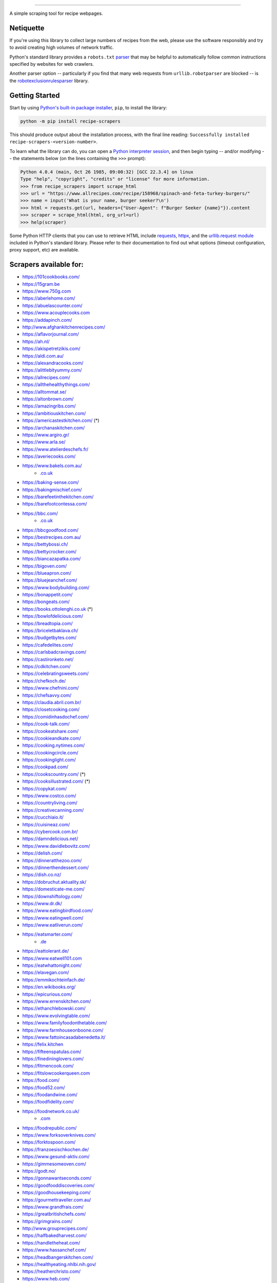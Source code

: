 .. image:: https://img.shields.io/github/stars/hhursev/recipe-scrapers?style=social
    :target: https://github.com/hhursev/recipe-scrapers/
    :alt: Github
.. image:: https://img.shields.io/pypi/v/recipe-scrapers.svg?
    :target: https://pypi.org/project/recipe-scrapers/
    :alt: Version
.. image:: https://img.shields.io/pypi/pyversions/recipe-scrapers
    :target: https://pypi.org/project/recipe-scrapers/
    :alt: PyPI - Python Version
.. image:: https://pepy.tech/badge/recipe-scrapers
    :target: https://pepy.tech/project/recipe-scrapers
    :alt: Downloads
.. image:: https://github.com/hhursev/recipe-scrapers/workflows/unittests/badge.svg?branch=main
    :target: https://github.com/hhursev/recipe-scrapers/actions/
    :alt: GitHub Actions Unittests
.. image:: https://coveralls.io/repos/hhursev/recipe-scraper/badge.svg?branch=main&service=github
    :target: https://coveralls.io/github/hhursev/recipe-scraper?branch=main
    :alt: Coveralls
.. image:: https://img.shields.io/github/license/hhursev/recipe-scrapers?
    :target: https://github.com/hhursev/recipe-scrapers/blob/main/LICENSE
    :alt: License
.. image:: https://app.codacy.com/project/badge/Grade/3ee8da77aaa3475a8085ca22287dea89
    :target: https://app.codacy.com/gh/hhursev/recipe-scrapers/dashboard
    :alt: Codacy Badge


------


A simple scraping tool for recipe webpages.


Netiquette
----------

If you're using this library to collect large numbers of recipes from the web, please use the software responsibly and try to avoid creating high volumes of network traffic.

Python's standard library provides a ``robots.txt`` `parser <https://docs.python.org/3/library/urllib.robotparser.html>`_ that may be helpful to automatically follow common instructions specified by websites for web crawlers.

Another parser option -- particularly if you find that many web requests from ``urllib.robotparser`` are blocked -- is the `robotexclusionrulesparser <https://pypi.org/project/robotexclusionrulesparser/>`_ library.


Getting Started
---------------

Start by using `Python's built-in package installer <https://docs.python.org/3/installing/index.html>`_, ``pip``, to install the library:

.. code:: shell

    python -m pip install recipe-scrapers

This should produce output about the installation process, with the final line reading: ``Successfully installed recipe-scrapers-<version-number>``.

To learn what the library can do, you can open a `Python interpreter session <https://docs.python.org/3/tutorial/interpreter.html>`_, and then begin typing -- and/or modifying -- the statements below (on the lines containing the ``>>>`` prompt):

.. code:: pycon

    Python 4.0.4 (main, Oct 26 1985, 09:00:32) [GCC 22.3.4] on linux
    Type "help", "copyright", "credits" or "license" for more information.
    >>> from recipe_scrapers import scrape_html
    >>> url = "https://www.allrecipes.com/recipe/158968/spinach-and-feta-turkey-burgers/"
    >>> name = input('What is your name, burger seeker?\n')
    >>> html = requests.get(url, headers={"User-Agent": f"Burger Seeker {name}"}).content
    >>> scraper = scrape_html(html, org_url=url)
    >>> help(scraper)

Some Python HTTP clients that you can use to retrieve HTML include `requests`_, `httpx`_, and the `urllib.request module`_ included in Python's standard library.  Please refer to their documentation to find out what options (timeout configuration, proxy support, etc) are available.

.. _requests: https://pypi.org/project/requests/

.. _httpx: https://pypi.org/project/httpx/

.. _urllib.request module: https://docs.python.org/3/library/urllib.request.html


Scrapers available for:
-----------------------

- `https://101cookbooks.com/ <https://101cookbooks.com/>`_
- `https://15gram.be <https://15gram.be>`_
- `https://www.750g.com <https://www.750g.com>`_
- `https://aberlehome.com/ <https://aberlehome.com>`_
- `https://abuelascounter.com/ <https://abuelascounter.com>`_
- `https://www.acouplecooks.com <https://acouplecooks.com/>`_
- `https://addapinch.com/ <https://addapinch.com/>`_
- `http://www.afghankitchenrecipes.com/ <http://www.afghankitchenrecipes.com/>`_
- `https://aflavorjournal.com/ <https://aflavorjournal.com/>`_
- `https://ah.nl/ <https://ah.nl/>`_
- `https://akispetretzikis.com/ <https://akispetretzikis.com/>`_
- `https://aldi.com.au/ <https://aldi.com.au/>`_
- `https://alexandracooks.com/ <https://alexandracooks.com/>`_
- `https://alittlebityummy.com/ <https://alittlebityummy.com/>`_
- `https://allrecipes.com/ <https://allrecipes.com/>`_
- `https://allthehealthythings.com/ <https://allthehealthythings.com/>`_
- `https://alltommat.se/ <https://alltommat.se/>`_
- `https://altonbrown.com/ <https://altonbrown.com/>`_
- `https://amazingribs.com/ <https://amazingribs.com/>`_
- `https://ambitiouskitchen.com/ <https://ambitiouskitchen.com>`_
- `https://americastestkitchen.com/ <https://www.americastestkitchen.com>`_ (*)
- `https://archanaskitchen.com/ <https://archanaskitchen.com/>`_
- `https://www.argiro.gr/ <https://www.argiro.gr/>`_
- `https://www.arla.se/ <https://www.arla.se/>`_
- `https://www.atelierdeschefs.fr/ <https://www.atelierdeschefs.fr/>`_
- `https://averiecooks.com/ <https://www.averiecooks.com/>`_
- `https://www.bakels.com.au/ <https://www.bakels.com.au/>`_
    - `.co.uk <https://bakels.co.uk/>`_
- `https://baking-sense.com/ <https://baking-sense.com/>`_
- `https://bakingmischief.com/ <https://bakingmischief.com/>`_
- `https://barefeetinthekitchen.com/ <https://barefeetinthekitchen.com/>`_
- `https://barefootcontessa.com/ <https://barefootcontessa.com>`_
- `https://bbc.com/ <https://bbc.com/food/recipes>`_
    - `.co.uk <https://bbc.co.uk/food/recipes>`__
- `https://bbcgoodfood.com/ <https://bbcgoodfood.com>`_
- `https://bestrecipes.com.au/ <https://bestrecipes.com.au>`_
- `https://bettybossi.ch/ <https://bettybossi.ch>`_
- `https://bettycrocker.com/ <https://bettycrocker.com>`_
- `https://biancazapatka.com/ <https://biancazapatka.com>`_
- `https://bigoven.com/ <https://bigoven.com>`_
- `https://blueapron.com/ <https://blueapron.com>`_
- `https://bluejeanchef.com/ <https://bluejeanchef.com/>`_
- `https://www.bodybuilding.com/ <https://www.bodybuilding.com/>`_
- `https://bonappetit.com/ <https://bonappetit.com>`_
- `https://bongeats.com/ <https://bongeats.com/>`_
- `https://books.ottolenghi.co.uk <https://books.ottolenghi.co.uk/>`_ (*)
- `https://bowlofdelicious.com/ <https://bowlofdelicious.com/>`_
- `https://breadtopia.com/ <https://breadtopia.com/>`_
- `https://briceletbaklava.ch/ <https://briceletbaklava.ch/>`_
- `https://budgetbytes.com/ <https://budgetbytes.com>`_
- `https://cafedelites.com/ <https://cafedelites.com/>`_
- `https://carlsbadcravings.com/ <https://carlsbadcravings.com/>`_
- `https://castironketo.net/ <https://castironketo.net/>`_
- `https://cdkitchen.com/ <https://cdkitchen.com/>`_
- `https://celebratingsweets.com/ <https://celebratingsweets.com/>`_
- `https://chefkoch.de/ <https://chefkoch.de>`_
- `https://www.chefnini.com/ <https://www.chefnini.com/>`_
- `https://chefsavvy.com/ <https://chefsavvy.com/>`_
- `https://claudia.abril.com.br/ <https://claudia.abril.com.br>`_
- `https://closetcooking.com/ <https://closetcooking.com>`_
- `https://comidinhasdochef.com/ <https://comidinhasdochef.com/>`_
- `https://cook-talk.com/ <https://cook-talk.com/>`_
- `https://cookeatshare.com/ <https://cookeatshare.com/>`_
- `https://cookieandkate.com/ <https://cookieandkate.com/>`_
- `https://cooking.nytimes.com/ <https://cooking.nytimes.com>`_
- `https://cookingcircle.com/ <https://cookingcircle.com/>`_
- `https://cookinglight.com/ <https://cookinglight.com/>`_
- `https://cookpad.com/ <https://cookpad.com/>`_
- `https://cookscountry.com/ <https://www.cookscountry.com>`_ (*)
- `https://cooksillustrated.com/ <https://www.cooksillustrated.com>`_ (*)
- `https://copykat.com/ <https://copykat.com>`_
- `https://www.costco.com/ <https://www.costco.com>`_
- `https://countryliving.com/ <https://countryliving.com>`_
- `https://creativecanning.com/ <https://creativecanning.com>`_
- `https://cucchiaio.it/ <https://cucchiaio.it>`_
- `https://cuisineaz.com/ <https://cuisineaz.com>`_
- `https://cybercook.com.br/ <https://cybercook.com.br/>`_
- `https://damndelicious.net/ <https://damndelicious.net/>`_
- `https://www.davidlebovitz.com/ <https://www.davidlebovitz.com/>`_
- `https://delish.com/ <https://delish.com>`_
- `https://dinneratthezoo.com/ <https://dinneratthezoo.com>`_
- `https://dinnerthendessert.com/ <https://dinnerthendessert.com/>`_
- `https://dish.co.nz/ <https://dish.co.nz>`_
- `https://dobruchut.aktuality.sk/ <https://dobruchut.aktuality.sk>`_
- `https://domesticate-me.com/ <https://domesticate-me.com/>`_
- `https://downshiftology.com/ <https://downshiftology.com/>`_
- `https://www.dr.dk/ <https://www.dr.dk/>`_
- `https://www.eatingbirdfood.com/ <https://www.eatingbirdfood.com>`_
- `https://www.eatingwell.com/ <https://www.eatingwell.com>`_
- `https://www.eatliverun.com/ <https://www.eatliverun.com/>`_
- `https://eatsmarter.com/ <https://eatsmarter.com/>`_
    - `.de <https://eatsmarter.de/>`__
- `https://eattolerant.de/ <https://eattolerant.de/>`_
- `https://www.eatwell101.com <https://www.eatwell101.com>`_
- `https://eatwhattonight.com/ <https://eatwhattonight.com/>`_
- `https://elavegan.com/ <https://elavegan.com/>`_
- `https://emmikochteinfach.de/ <https://emmikochteinfach.de/>`_
- `https://en.wikibooks.org/ <https://en.wikibooks.org>`_
- `https://epicurious.com/ <https://epicurious.com>`_
- `https://www.errenskitchen.com/ <https://www.errenskitchen.com/>`_
- `https://ethanchlebowski.com/ <https://ethanchlebowski.com>`_
- `https://www.evolvingtable.com/ <https://www.evolvingtable.com/>`_
- `https://www.familyfoodonthetable.com/ <https://www.familyfoodonthetable.com/>`_
- `https://www.farmhouseonboone.com/ <https://www.farmhouseonboone.com/>`_
- `https://www.fattoincasadabenedetta.it/ <https://www.fattoincasadabenedetta.it/>`_
- `https://felix.kitchen <https://felix.kitchen>`_
- `https://fifteenspatulas.com/ <https://www.fifteenspatulas.com/>`_
- `https://finedininglovers.com/ <https://www.finedininglovers.com>`_
- `https://fitmencook.com/ <https://www.fitmencook.com>`_
- `https://fitslowcookerqueen.com <https://fitslowcookerqueen.com/>`_
- `https://food.com/ <https://www.food.com>`_
- `https://food52.com/ <https://www.food52.com>`_
- `https://foodandwine.com/ <https://www.foodandwine.com>`_
- `https://foodfidelity.com/ <https://foodfidelity.com>`_
- `https://foodnetwork.co.uk/ <https://www.foodnetwork.co.uk>`_
    - `.com <https://www.foodnetwork.com>`__
- `https://foodrepublic.com/ <https://foodrepublic.com>`_
- `https://www.forksoverknives.com/ <https://www.forksoverknives.com/>`_
- `https://forktospoon.com/ <https://forktospoon.com/>`_
- `https://franzoesischkochen.de/ <https://franzoesischkochen.de/>`_
- `https://www.gesund-aktiv.com/ <https://www.gesund-aktiv.com>`_
- `https://gimmesomeoven.com/ <https://www.gimmesomeoven.com/>`_
- `https://godt.no/ <https://godt.no/>`_
- `https://gonnawantseconds.com/ <https://gonnawantseconds.com>`_
- `https://goodfooddiscoveries.com/ <https://goodfooddiscoveries.com/>`_
- `https://goodhousekeeping.com/ <https://www.goodhousekeeping.com/>`_
- `https://gourmettraveller.com.au/ <https://gourmettraveller.com.au>`_
- `https://www.grandfrais.com/ <https://www.grandfrais.com>`_
- `https://greatbritishchefs.com/ <https://greatbritishchefs.com>`_
- `https://grimgrains.com/ <https://grimgrains.com>`_
- `http://www.grouprecipes.com/ <http://www.grouprecipes.com/>`_
- `https://halfbakedharvest.com/ <https://www.halfbakedharvest.com/>`_
- `https://handletheheat.com/ <https://handletheheat.com/>`_
- `https://www.hassanchef.com/ <https://www.hassanchef.com/>`_
- `https://headbangerskitchen.com/ <https://www.headbangerskitchen.com/>`_
- `https://healthyeating.nhlbi.nih.gov/ <https://healthyeating.nhlbi.nih.gov>`_
- `https://heatherchristo.com/ <https://heatherchristo.com/>`_
- `https://www.heb.com/ <https://www.heb.com/recipe/landing>`_
- `https://hellofresh.com/ <https://hellofresh.com>`_
    - `.at <https://www.hellofresh.at/>`__, `.be <https://www.hellofresh.be/>`__, `.ca <https://www.hellofresh.ca/>`__, `.ch <https://www.hellofresh.ch/>`__, `.co.nz <https://www.hellofresh.co.nz/>`__, `.co.uk <https://hellofresh.co.uk>`__, `.com.au <https://www.hellofresh.com.au/>`__, `.de <https://www.hellofresh.de/>`__, `.dk <https://www.hellofresh.dk/>`__, `.es <https://www.hellofresh.es/>`__, `.fr <https://www.hellofresh.fr/>`__, `.ie <https://www.hellofresh.ie/>`__, `.it <https://www.hellofresh.it/>`__, `.lu <https://www.hellofresh.lu/>`__, `.nl <https://www.hellofresh.nl/>`__, `.no <https://www.hellofresh.no/>`__, `.se <https://www.hellofresh.se/>`__
- `https://www.hersheyland.com/ <https://www.hersheyland.com/>`_
- `https://www.homechef.com/ <https://www.homechef.com/>`_
- `https://hostthetoast.com/ <https://hostthetoast.com/>`_
- `https://www.ica.se/ <https://www.ica.se/>`_
- `https://www.im-worthy.com/ <https://www.im-worthy.com>`_
- `https://inbloombakery.com/ <https://inbloombakery.com/>`_
- `https://indianhealthyrecipes.com <https://www.indianhealthyrecipes.com>`_
- `https://ingoodflavor.com <https://www.ingoodflavor.com>`_
- `https://www.innit.com/ <https://www.innit.com/>`_
- `https://insanelygoodrecipes.com <https://insanelygoodrecipes.com/>`_
- `https://inspiralized.com/ <https://inspiralized.com>`_
- `https://izzycooking.com/ <https://izzycooking.com/>`_
- `https://jamieoliver.com/ <https://jamieoliver.com>`_
- `https://jimcooksfoodgood.com/ <https://jimcooksfoodgood.com/>`_
- `https://www.jocooks.com/ <https://www.jocooks.com>`_
- `https://joshuaweissman.com/ <https://joshuaweissman.com/>`_
- `https://joyfoodsunshine.com/ <https://joyfoodsunshine.com>`_
- `https://joythebaker.com/ <https://joythebaker.com>`_
- `https://juliegoodwin.com.au/ <https://juliegoodwin.com.au>`_
- `https://justataste.com/ <https://justataste.com>`_
- `https://justbento.com/ <https://justbento.com>`_
- `https://www.justonecookbook.com/ <https://www.justonecookbook.com>`_
- `https://kalejunkie.com/ <https://kalejunkie.com/>`_
- `https://kennymcgovern.com/ <https://kennymcgovern.com>`_
- `https://keukenliefde.nl/ <https://keukenliefde.nl>`_
- `https://www.kingarthurbaking.com <https://www.kingarthurbaking.com>`_
- `https://kitchenaid.com.au/ <https://kitchenaid.com.au/blogs/kitchenthusiast/tagged/blog-category-recipes>`_
- `https://www.kitchendreaming.com <https://www.kitchendreaming.com>`_
- `https://www.kitchensanctuary.com/ <https://www.kitchensanctuary.com>`_
- `https://www.kitchenstories.com/ <https://www.kitchenstories.com>`_
- `https://kochbar.de/ <https://kochbar.de>`_
- `https://kochbucher.com/ <https://kochbucher.com/>`_
- `http://koket.se/ <http://koket.se>`_
- `https://kristineskitchenblog.com/ <https://kristineskitchenblog.com>`_
- `https://kuchnia-domowa.pl/ <https://www.kuchnia-domowa.pl/>`_
- `https://kuchynalidla.sk/ <https://www.kuchynalidla.sk/>`_
- `https://www.kwestiasmaku.com/ <https://www.kwestiasmaku.com/>`_
- `https://www.latelierderoxane.com <https://www.latelierderoxane.com/blog/recettes/>`_
- `https://leanandgreenrecipes.net <https://leanandgreenrecipes.net>`_
- `https://www.lecker.de <https://www.lecker.de/rezepte>`_
- `https://lecremedelacrumb.com/ <https://lecremedelacrumb.com/>`_
- `https://leitesculinaria.com <https://leitesculinaria.com>`_
- `https://lekkerensimpel.com <https://lekkerensimpel.com>`_
- `https://leukerecepten.nl/ <https://www.leukerecepten.nl>`_
- `https://lifestyleofafoodie.com <https://lifestyleofafoodie.com>`_
- `https://littlespicejar.com/ <https://littlespicejar.com>`_
- `https://littlesunnykitchen.com/ <https://littlesunnykitchen.com>`_
- `http://livelytable.com/ <http://livelytable.com/>`_
- `https://lovingitvegan.com/ <https://lovingitvegan.com/>`_
- `https://www.maangchi.com <https://www.maangchi.com>`_
- `https://madensverden.dk/ <https://madensverden.dk/>`_
- `https://madsvin.com/ <https://madsvin.com/>`_
- `https://marmiton.org/ <https://marmiton.org/>`_
- `https://www.marthastewart.com/ <https://www.marthastewart.com/>`_
- `https://matprat.no/ <https://matprat.no/>`_
- `https://www.mccormick.com/ <https://www.mccormick.com/>`_
- `https://meljoulwan.com/ <https://meljoulwan.com/>`_
- `https://www.melskitchencafe.com/ <https://www.melskitchencafe.com/>`_
- `http://mindmegette.hu/ <http://mindmegette.hu/>`_
- `https://minimalistbaker.com/ <https://minimalistbaker.com/>`_
- `https://ministryofcurry.com/ <https://ministryofcurry.com/>`_
- `https://misya.info/ <https://misya.info>`_
- `https://www.mob.co.uk/ <https://www.mob.co.uk/>`_
- `https://mobkitchen.co.uk/ <https://mobkitchen.co.uk/>`_
- `https://www.modernhoney.com/ <https://www.modernhoney.com/>`_
- `https://www.momontimeout.com/ <https://www.momontimeout.com/>`_
- `https://momswithcrockpots.com/ <https://momswithcrockpots.com>`_
- `http://motherthyme.com/ <http://motherthyme.com/>`_
- `https://www.moulinex.fr/ <https://www.moulinex.fr/>`_
- `https://www.mundodereceitasbimby.com.pt/ <https://www.mundodereceitasbimby.com.pt/>`_
- `https://mybakingaddiction.com/ <https://mybakingaddiction.com>`_
- `https://myjewishlearning.com/ <https://myjewishlearning.com>`_
- `https://mykitchen101.com/ <https://mykitchen101.com>`_
- `https://mykitchen101en.com/ <https://mykitchen101en.com>`_
- `https://mykoreankitchen.com/ <https://mykoreankitchen.com>`_
- `https://www.myplate.gov/ <https://www.myplate.gov/>`_
- `https://myrecipes.com/ <https://myrecipes.com>`_
- `https://myvegetarianroots.com/ <https://myvegetarianroots.com/>`_
- `https://www.nhs.uk/healthier-families/ <https://www.nhs.uk/healthier-families/>`_
- `https://nibbledish.com/ <https://nibbledish.com>`_
- `https://norecipes.com/ <https://norecipes.com/>`_
- `https://nosalty.hu/ <https://nosalty.hu/>`_
- `https://www.notenoughcinnamon.com/ <https://www.notenoughcinnamon.com/>`_
- `https://nourishedbynutrition.com/ <https://nourishedbynutrition.com/>`_
- `https://www.nrk.no/ <https://www.nrk.no/>`_
- `https://www.number-2-pencil.com/ <https://www.number-2-pencil.com/>`_
- `https://nutritionbynathalie.com/blog <https://nutritionbynathalie.com/blog>`_
- `https://nutritionfacts.org/ <https://nutritionfacts.org/>`_
- `https://ohsheglows.com/ <https://ohsheglows.com>`_
- `https://omnivorescookbook.com <https://omnivorescookbook.com>`_
- `https://www.onceuponachef.com <https://www.onceuponachef.com>`_
- `https://onesweetappetite.com/ <https://onesweetappetite.com>`_
- `https://owen-han.com/ <https://owen-han.com>`_
- `https://www.paleorunningmomma.com/ <https://www.paleorunningmomma.com>`_
- `https://www.panelinha.com.br/ <https://www.panelinha.com.br>`_
- `https://paninihappy.com/ <https://paninihappy.com>`_
- `https://www.peelwithzeal.com/ <https://www.peelwithzeal.com/>`_
- `https://www.persnicketyplates.com/ <https://www.persnicketyplates.com/>`_
- `https://www.pickuplimes.com/ <https://www.pickuplimes.com/>`_
- `https://pinchofyum.com/ <https://pinchofyum.com/>`_
- `https://www.pingodoce.pt/ <https://www.pingodoce.pt>`_
- `https://pinkowlkitchen.com/ <https://pinkowlkitchen.com/>`_
- `https://www.platingpixels.com/ <https://www.platingpixels.com/>`_
- `https://plowingthroughlife.com/ <https://plowingthroughlife.com/>`_
- `https://popsugar.com/ <https://popsugar.com>`_
- `https://potatorolls.com/ <https://potatorolls.com/>`_
- `https://practicalselfreliance.com/ <https://practicalselfreliance.com>`_
- `https://pressureluckcooking.com/ <https://pressureluckcooking.com/>`_
- `https://www.primaledgehealth.com/ <https://www.primaledgehealth.com/>`_
- `https://www.projectgezond.nl/ <https://www.projectgezond.nl/>`_
- `https://przepisy.pl/ <https://przepisy.pl>`_
- `https://purelypope.com/ <https://purelypope.com>`_
- `https://purplecarrot.com/ <https://purplecarrot.com>`_
- `https://rachlmansfield.com/ <https://rachlmansfield.com>`_
- `https://rainbowplantlife.com/ <https://rainbowplantlife.com/>`_
- `https://realfood.tesco.com/ <https://realfood.tesco.com>`_
- `https://realsimple.com/ <https://www.realsimple.com>`_
- `https://receitas.globo.com/ <https://www.receitas.globo.com/>`_
- `https://receitas.ig.com.br/ <https://receitas.ig.com.br>`_
- `https://www.receitasnestle.com.br <https://www.receitasnestle.com.br>`_
- `https://recept.se/ <https://recept.se/>`_
- `https://receptyprevas.sk/ <https://receptyprevas.sk/>`_
- `https://www.recipegirl.com/ <https://www.recipegirl.com/>`_
- `https://reciperunner.com/ <https://www.reciperunner.com>`_
- `https://recipes.farmhousedelivery.com/ <https://recipes.farmhousedelivery.com/>`_
- `https://recipes.timesofindia.com/ <https://recipes.timesofindia.com/>`_
- `https://recipetineats.com/ <https://www.recipetineats.com/>`_
- `https://redhousespice.com/ <https://redhousespice.com/>`_
- `https://reishunger.de/ <https://www.reishunger.de/>`_
- `https://rezeptwelt.de/ <https://rezeptwelt.de>`_
- `https://ricetta.it/ <https://ricetta.it>`_
- `https://ricette.giallozafferano.it/ <https://ricette.giallozafferano.it>`_
- `https://www.ricetteperbimby.it/ <https://www.ricetteperbimby.it/>`_
- `https://rosannapansino.com <https://rosannapansino.com>`_
- `https://rutgerbakt.nl/ <https://rutgerbakt.nl/>`_
- `https://www.saboresajinomoto.com.br/ <https://www.saboresajinomoto.com.br/>`_
- `https://sallys-blog.de <https://sallys-blog.de/>`_
- `https://sallysbakingaddiction.com <https://sallysbakingaddiction.com/>`_
- `https://saltpepperskillet.com/ <https://saltpepperskillet.com/>`_
- `https://sandwichtribunal.com/ <https://sandwichtribunal.com/>`_
- `https://www.saveur.com/ <https://www.saveur.com/>`_
- `https://www.savorynothings.com/ <https://www.savorynothings.com/>`_
- `https://seriouseats.com/ <https://seriouseats.com>`_
- `https://simple-veganista.com/ <https://simple-veganista.com/>`_
- `https://simply-cookit.com/ <https://simply-cookit.com>`_
- `https://simplyquinoa.com/ <https://simplyquinoa.com>`_
- `https://simplyrecipes.com/ <https://simplyrecipes.com>`_
- `https://simplywhisked.com/ <https://simplywhisked.com>`_
- `https://skinnytaste.com/ <https://www.skinnytaste.com>`_
- `https://smulweb.nl/ <https://smulweb.nl>`_
- `https://sobors.hu/ <https://sobors.hu>`_
- `https://www.southerncastiron.com/ <https://www.southerncastiron.com>`_
- `https://southernliving.com/ <https://southernliving.com/>`_
- `https://spendwithpennies.com/ <https://spendwithpennies.com/>`_
- `https://www.springlane.de <https://www.springlane.de>`_
- `https://www.staysnatched.com/ <https://www.staysnatched.com/>`_
- `https://steamykitchen.com/ <https://steamykitchen.com>`_
- `https://streetkitchen.hu/ <https://streetkitchen.hu>`_
- `https://www.strongrfastr.com <https://www.strongrfastr.com>`_
- `https://sunbasket.com/ <https://sunbasket.com>`_
- `https://sundpaabudget.dk/ <https://sundpaabudget.dk>`_
- `https://www.sunset.com/ <https://www.sunset.com/>`_
- `https://sweetcsdesigns.com/ <https://www.sweetcsdesigns.com/>`_
- `https://sweetpeasandsaffron.com/ <https://sweetpeasandsaffron.com/>`_
- `https://www.taste.com.au/ <https://www.taste.com.au/>`_
- `https://www.tasteatlas.com/ <https://www.tasteatlas.com/>`_
- `https://tasteofhome.com <https://tasteofhome.com>`_
- `https://tastesbetterfromscratch.com <https://tastesbetterfromscratch.com>`_
- `https://tastesoflizzyt.com <https://tastesoflizzyt.com>`_
- `https://tasty.co <https://tasty.co>`_
- `https://tastykitchen.com/ <https://tastykitchen.com>`_
- `https://theclevercarrot.com/ <https://theclevercarrot.com>`_
- `https://www.thecookierookie.com/ <https://www.thecookierookie.com/>`_
- `https://thecookingguy.com/ <https://thecookingguy.com>`_
- `https://theexpertguides.com/ <https://theexpertguides.com>`_
- `https://thehappyfoodie.co.uk/ <https://thehappyfoodie.co.uk>`_
- `https://thekitchencommunity.org/ <https://thekitchencommunity.org/>`_
- `https://www.thekitchenmagpie.com/ <https://www.thekitchenmagpie.com>`_
- `https://thekitchn.com/ <https://thekitchn.com/>`_
- `https://www.themagicalslowcooker.com/ <https://www.themagicalslowcooker.com/>`_
- `https://themodernproper.com/ <https://themodernproper.com/>`_
- `https://www.thepalatablelife.com <https://www.thepalatablelife.com/>`_
- `https://thepioneerwoman.com/ <https://thepioneerwoman.com>`_
- `https://therecipecritic.com/ <https://therecipecritic.com>`_
- `https://thesaltymarshmallow.com/ <https://thesaltymarshmallow.com/>`_
- `https://thespruceeats.com/ <https://thespruceeats.com/>`_
- `https://thevintagemixer.com/ <https://thevintagemixer.com>`_
- `https://thewoksoflife.com/ <https://thewoksoflife.com/>`_
- `https://thinlicious.com/ <https://thinlicious.com/>`_
- `https://tidymom.net <https://tidymom.net>`_
- `https://tine.no/ <https://tine.no>`_
- `https://tofoo.co.uk <https://tofoo.co.uk>`_
- `https://tudogostoso.com.br/ <https://www.tudogostoso.com.br/>`_
- `https://twopeasandtheirpod.com/ <http://twopeasandtheirpod.com>`_
- `https://uitpaulineskeuken.nl/ <https://uitpaulineskeuken.nl>`_
- `https://unsophisticook.com/ <https://unsophisticook.com/>`_
- `https://usapears.org/ <https://usapears.org>`_
- `https://www.valdemarsro.dk/ <https://www.valdemarsro.dk/>`_
- `https://vanillaandbean.com/ <https://vanillaandbean.com>`_
- `https://varecha.pravda.sk/ <https://varecha.pravda.sk>`_
- `https://www.vegetarbloggen.no/ <https://www.vegetarbloggen.no/>`_
- `https://vegolosi.it/ <https://vegolosi.it>`_
- `https://vegrecipesofindia.com/ <https://www.vegrecipesofindia.com/>`_
- `https://www.waitrose.com/ <https://www.waitrose.com/>`_
- `https://watchwhatueat.com/ <https://watchwhatueat.com/>`_
- `https://wearenotmartha.com/ <https://wearenotmartha.com/>`_
- `https://www.weightwatchers.com/ <https://www.weightwatchers.com/>`_ (*)
- `https://www.wellplated.com/ <https://www.wellplated.com/>`_
- `https://whatsgabycooking.com/ <https://whatsgabycooking.com>`_
- `https://whole30.com/ <https://whole30.com/>`_
- `https://www.wholefoodsmarket.com/ <https://www.wholefoodsmarket.com/>`_
    - `.co.uk <https://www.wholefoodsmarket.co.uk/>`__
- `https://www.williams-sonoma.com/ <https://www.williams-sonoma.com/>`_
- `https://womensweeklyfood.com.au/ <https://womensweeklyfood.com.au/>`_
- `https://woop.co.nz/ <https://woop.co.nz/>`_
- `https://yemek.com/ <https://yemek.com>`_
- `https://yummly.com/ <https://yummly.com>`_ (*)
- `https://www.zaubertopf.de <https://www.zaubertopf.de>`_
- `https://zeit.de/ (wochenmarkt) <https://www.zeit.de/zeit-magazin/wochenmarkt/index>`_
- `https://zenbelly.com/ <https://zenbelly.com>`_

(*) offline saved files only


Contribute
----------

If you spot a design change (or something else) that makes the scraper unable to work for a given site - please fire an issue asap.

If you are programmer PRs with fixes are warmly welcomed and acknowledged with a virtual beer. You can find documentation on how to develop scrapers `here <https://github.com/hhursev/recipe-scrapers/blob/main/docs/README.md>`__.


If you want a scraper for a new site added
------------------------------------------

- Open an `Issue <https://github.com/hhursev/recipe-scraper/issues/new>`_ providing us the site name, as well as a recipe link from it.
- You are a developer and want to code the scraper on your own:

  - If `Schema is available <#faq>`_ on the site - `you can go like this. <https://github.com/hhursev/recipe-scrapers/pull/176>`_
  - Otherwise, scrape the HTML - `like this <https://github.com/hhursev/recipe-scrapers/commit/ffee963d04>`_
  - Generating a new scraper class:

    .. code:: shell

        python generate.py <ClassName> <URL>

    - **ClassName**: The name of the new scraper class.
    - **URL**: The URL of an example recipe from the target site. The content will be stored in ``test_data`` to be used with the test class.

    You can find a more detailed guide `here <https://github.com/hhursev/recipe-scrapers/blob/main/docs/how-to-develop-scraper.md>`__.


For Devs / Contribute
---------------------

Assuming you have ``>=python3.8`` installed, navigate to the directory where you want this project to live in and drop these lines

.. code:: shell

    git clone git@github.com:hhursev/recipe-scrapers.git &&
    cd recipe-scrapers &&
    python -m venv .venv &&
    source .venv/bin/activate &&
    python -m pip install --upgrade pip &&
    pip install -r requirements-dev.txt &&
    pip install pre-commit &&
    pre-commit install &&
    python -m unittest

In case you want to run a single unittest for a newly developed scraper

.. code:: shell

    python -m unittest -k <test_file_name>


FAQ
---
**What if the recipe site I want to extract information from is not listed above?**

You can give it a try with the ``wild_mode`` option!

If there is Schema/Recipe available it will work just fine.

.. code:: python

    url = 'https://www.feastingathome.com/tomato-risotto/'
    name = input('What is your name, risotto sampler?\n')
    html = requests.get(url, headers={"User-Agent": f"Risotto Sampler {name}"}).content
    scraper = scrape_html(html, org_url=url, wild_mode=True)

    scraper.host()
    scraper.title()
    scraper.total_time()
    scraper.image()
    scraper.ingredients()
    scraper.ingredient_groups()
    scraper.instructions()
    scraper.instructions_list()
    scraper.yields()
    scraper.to_json()
    scraper.links()
    scraper.nutrients()  # not always available
    scraper.canonical_url()  # not always available
    scraper.equipment()  # not always available
    scraper.cooking_method()  # not always available
    scraper.keywords()  # not always available
    scraper.dietary_restrictions() # not always available

Notes:

- ``scraper.links()`` returns a list of dictionaries containing all of the <a> tag attributes. The attribute names are the dictionary keys.


**How do I know if a website has a Recipe Schema?**

Run in python shell:

.. code:: pycon

    Python 4.0.4 (main, Oct 26 1985, 09:00:32) [GCC 22.3.4] on linux
    Type "help", "copyright", "credits" or "license" for more information.
    >>> from recipe_scrapers import scrape_html
    >>> scraper = scrape_html(html=None, org_url='<url of a recipe from the site>', online=True, wild_mode=True)
    >>> # if no error is raised - there's schema available:
    >>> scraper.title()
    >>> scraper.instructions()  # etc.


Special thanks to:
------------------

All the `contributors that helped improving <https://github.com/hhursev/recipe-scrapers/graphs/contributors>`_  the package. You are awesome!

.. image:: https://contrib.rocks/image?repo=hhursev/recipe-scrapers
   :target: https://github.com/hhursev/recipe-scrapers/graphs/contributors


Extra:
------
| You want to gather recipes data?
| You have an idea you want to implement?
| Check out `our "Share a project" wall <https://github.com/hhursev/recipe-scrapers/issues/9>`_ - it may save you time and spark ideas!
